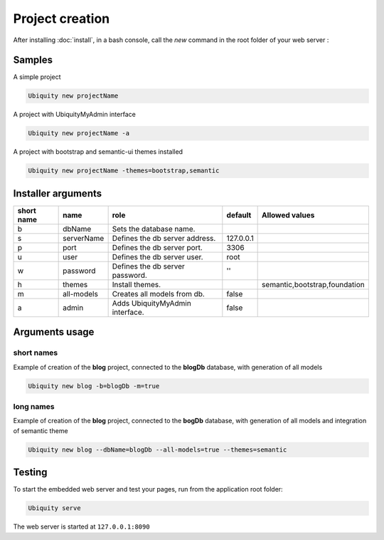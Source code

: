 Project creation
=================
After installing :doc:`install`, 
in a bash console, call the *new* command in the root folder of your web server : 

Samples
-------
A simple project

.. code-block:: bash
   
   Ubiquity new projectName
   
A project with UbiquityMyAdmin interface

.. code-block:: bash
   
   Ubiquity new projectName -a
   
A project with bootstrap and semantic-ui themes installed

.. code-block:: bash
   
   Ubiquity new projectName -themes=bootstrap,semantic

Installer arguments
-------------------

+------------+------------+---------------------------------+-----------+-------------------------------+
| short name | name       | role                            | default   | Allowed values                |
+============+============+=================================+===========+===============================+
|      b     | dbName     | Sets the database name.         |           |                               |
+------------+------------+---------------------------------+-----------+-------------------------------+
|      s     | serverName | Defines the db server address.  | 127.0.0.1 |                               |
+------------+------------+---------------------------------+-----------+-------------------------------+
|      p     | port       | Defines the db server port.     |      3306 |                               |
+------------+------------+---------------------------------+-----------+-------------------------------+
|      u     | user       | Defines the db server user.     |      root |                               |
+------------+------------+---------------------------------+-----------+-------------------------------+
|      w     | password   | Defines the db server password. |        '' |                               |
+------------+------------+---------------------------------+-----------+-------------------------------+
|      h     | themes     | Install themes.                 |           | semantic,bootstrap,foundation |
+------------+------------+---------------------------------+-----------+-------------------------------+
|      m     | all-models | Creates all models from db.     |     false |                               |
+------------+------------+---------------------------------+-----------+-------------------------------+
|      a     | admin      | Adds UbiquityMyAdmin interface. |     false |                               |
+------------+------------+---------------------------------+-----------+-------------------------------+

Arguments usage
---------------

short names
^^^^^^^^^^^
Example of creation of the **blog** project, connected to the **blogDb** database, with generation of all models

.. code-block:: bash
   
   Ubiquity new blog -b=blogDb -m=true 

long names
^^^^^^^^^^^
Example of creation of the **blog** project, connected to the **bogDb** database, with generation of all models and integration of semantic theme

.. code-block:: bash
   
   Ubiquity new blog --dbName=blogDb --all-models=true --themes=semantic 

Testing
-------

To start the embedded web server and test your pages, run from the application root folder:

.. code-block:: bash
   
   Ubiquity serve
   
The web server is started at ``127.0.0.1:8090``
